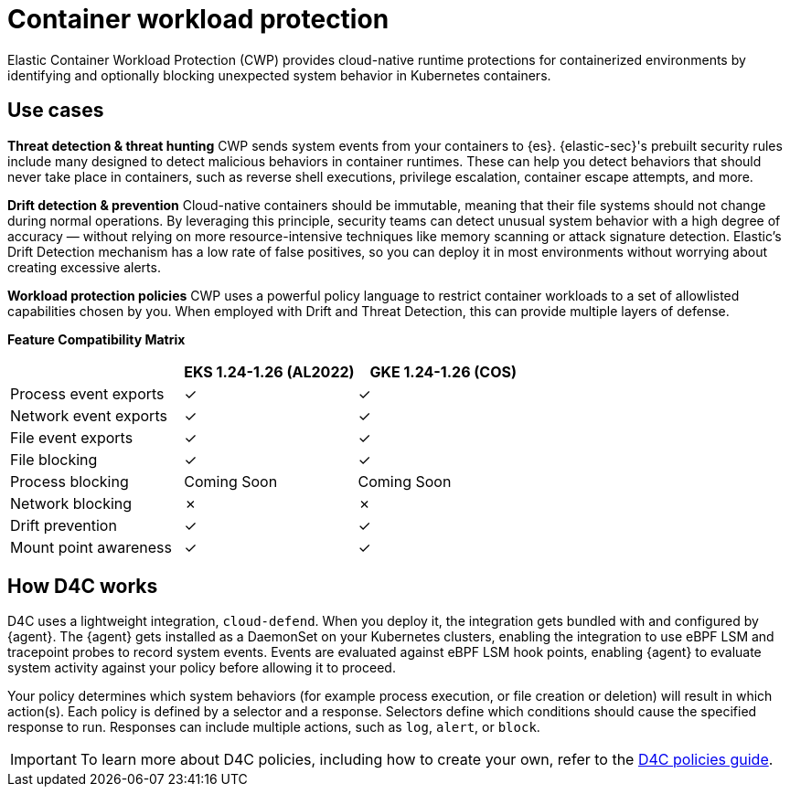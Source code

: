 [[d4c-overview]]
= Container workload protection

Elastic Container Workload Protection (CWP) provides cloud-native runtime protections for containerized environments by identifying and optionally blocking unexpected system behavior in Kubernetes containers.

[[d4c-use-cases]]
[discrete]
== Use cases

*Threat detection & threat hunting*
CWP sends system events from your containers to {es}. {elastic-sec}'s prebuilt security rules include many designed to detect malicious behaviors in container runtimes. These can help you detect behaviors that should never take place in containers, such as reverse shell executions, privilege escalation, container escape attempts, and more.
//Threat detection and hunting workflows work seamlessly with CWP to enable security analysts

*Drift detection & prevention*
Cloud-native containers should be immutable, meaning that their file systems should not change during normal operations. By leveraging this principle, security teams can detect unusual system behavior with a high degree of accuracy — without relying on more resource-intensive techniques like memory scanning or attack signature detection. Elastic’s Drift Detection mechanism has a low rate of false positives, so you can deploy it in most environments without worrying about creating excessive alerts.

*Workload protection policies*
CWP uses a powerful policy language to restrict container workloads to a set of allowlisted capabilities chosen by you. When employed with Drift and Threat Detection, this can provide multiple layers of defense.

*Feature Compatibility Matrix*
[options="header"]
|===
| | EKS 1.24-1.26 (AL2022) | GKE 1.24-1.26 (COS)
| Process event exports | ✓ | ✓
| Network event exports | ✓ | ✓
| File event exports | ✓ | ✓
| File blocking | ✓ | ✓
| Process blocking | Coming Soon | Coming Soon
| Network blocking | ✗ | ✗
| Drift prevention | ✓ | ✓
| Mount point awareness | ✓ | ✓
|===

[discrete]
== How D4C works
D4C uses a lightweight integration, `cloud-defend`. When you deploy it, the integration gets bundled with and configured by {agent}. The {agent} gets installed as a DaemonSet on your Kubernetes clusters, enabling the integration to use eBPF LSM and tracepoint probes to record system events. Events are evaluated against eBPF LSM hook points, enabling {agent} to evaluate system activity against your policy before allowing it to proceed.

Your policy determines which system behaviors (for example process execution, or file creation or deletion) will result in which action(s). Each policy is defined by a selector and a response.  Selectors define which conditions should cause the specified response to run. Responses can include multiple actions, such as `log`, `alert`, or `block`.

IMPORTANT: To learn more about D4C policies, including how to create your own, refer to the <<d4c-policy-guide, D4C policies guide>>.
